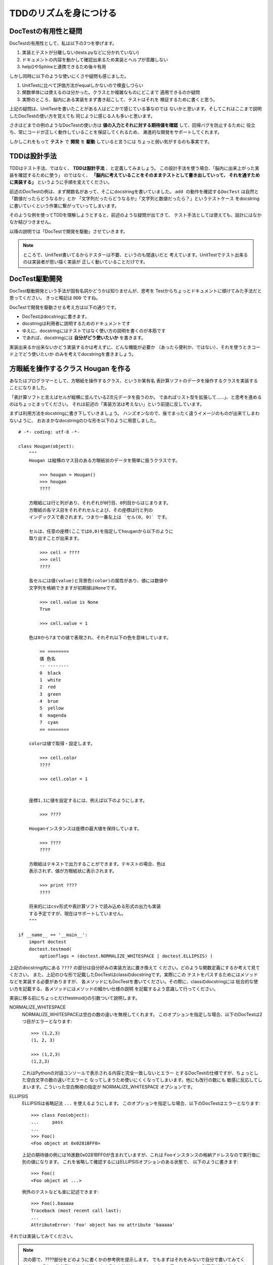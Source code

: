 TDDのリズムを身につける
========================

DocTestの有用性と疑問
----------------------

DocTestの有用性として、私は以下の3つを挙げます。

1. 実装とテストが分離しない(tests.pyなどに分かれていない)
2. ドキュメントの内容を動かして確認出来るため実装とヘルプが乖離しない
3. help()やSphinxと連携できるため後々有用

しかし同時に以下のような使いにくさや疑問も感じました。

1. UnitTestに比べて評価方法がequalしかないので検査しづらい
2. 関数単体には使えるのは分かった。クラスとか複雑なものにどこまで
   適用できるのか疑問
3. 実際のところ、脳内にある実装をまず書き起こして、テストはそれを
   検証するために書くと思う。

上記の疑問は、UnitTestを書いたことがある人はどこかで感じている事なのでは
ないかと思います。そしてこれはここまで説明したDocTestの使い方を覚えても
同じように感じる人も多いと思います。

さきほどまでの例のようなDocTestの使い方は
**値の入力とそれに対する期待値を確認** して、回帰バグを防止するために
役立ち、常にコードが正しく動作していることを保証してくれるため、
漸進的な開発をサポートしてくれます。

しかしこれをもって **テスト** で **開発** を **駆動** していると言うには
ちょっと弱い気がするのも事実です。


TDDは設計手法
--------------
TDDはテスト手法、ではなく、 **TDDは設計手法** 、と定義してみましょう。
この設計手法を使う場合、「脳内に出来上がった実装を確認するために使う」
のではなく、 **「脳内に考えていることをそのままテストとして書き出していって、
それを通すために実装する」** というように手順を変えてください。

前述のDocTestの例は、まず関数名があって、そこにdocstringを書いていました。
``add の動作を確認するDocTest`` は自然と「数値だったらどうなるか」とか
「文字列だったらどうなるか」「文字列と数値だったら？」というテストケース
をdocstringに書いていくという作業に繋がっていってしまいます。

そのような例を使ってTDDを理解しようとすると、前述のような疑問が出てきて、
テスト手法としては使えても、設計にはなかなか結びつきません。

以降の説明では「DocTestで開発を駆動」させていきます。

.. note::
    ところで、UnitTest書いてるからテスターは不要、というのも間違いだと
    考えています。UnitTestでテスト出来るのは実装者が思い描く実装が
    正しく動いていることだけです。

DocTest駆動開発
-----------------
DocTest駆動開発という手法が固有名詞かどうかは知りませんが、思考を
Testからちょっとドキュメントに傾けてみた手法だと思ってください。
きっと略記は ``DDD`` ですね。

DocTestで開発を駆動させる考え方は以下の通りです。

* DocTestはdocstringに書きます。
* docstringは利用者に説明するためのドキュメントです
* ゆえに、docstringにはテストではなく使い方の説明を書くのが本筋です
* であれば、docstringには **自分がどう使いたいか** を書きます。

実装出来るか出来ないかどう実装するかは考えずに、どんな機能が必要か
（あったら便利か、ではない）、それを使うときコード上でどう使いたいか
のみを考えてdocstringを書きましょう。

方眼紙を操作するクラス Hougan を作る
-------------------------------------

あなたはプログラマーとして、方眼紙を操作するクラス、というか某有名
表計算ソフトのデータを操作するクラスを実装することになりました。

「表計算ソフトと言えばセルが縦横に並んでいる2次元データを扱うのか。
であればリスト型を拡張して……」、と思考を進めるのはちょっとまってください。
それは前述の「実装方法は考えない」という前提に反しています。

まずは利用方法をdocstringに書き下していきましょう。
ハンズオンなので、後でまったく違うイメージのものが出来てしまわないように、
おおまかなdocstringのひな形を以下のように用意しました。


::

    # -*- coding: utf-8 -*-

    class Hougan(object):
        """
        Hougan は縦横のマス目のある方眼紙状のデータを簡単に扱うクラスです。

            >>> hougan = Hougan()
            >>> hougan
            ????

        方眼紙には行と列があり、それぞれが0行目、0列目からはじまります。
        方眼紙の各マス目をそれぞれセルとよび、その座標は行と列の
        インデックスで表されます。つまり一番左上は `セル(0, 0)` です。

        セルは、任意の座標(ここでは0,0)を指定してhouganから以下のように
        取り出すことが出来ます。

            >>> cell = ????
            >>> cell
            ????

        各セルには値(value)と背景色(color)の属性があり、値には数値や
        文字列を格納できますが初期値はNoneです。

            >>> cell.value is None
            True

            >>> cell.value = 1

        色は0から7までの値で表現され、それぞれ以下の色を意味しています。

            == ========
            値 色名
            -- --------
            0  black
            1  white
            2  red
            3  green
            4  brue
            5  yellow
            6  magenda
            7  cyan
            == ========

        colorは値で取得・設定します。

            >>> cell.color
            ????

            >>> cell.color = 1


        座標1,1に値を設定するには、例えば以下のようにします。

            >>> ????

        Houganインスタンスは座標の最大値を保持しています。

            >>> ????
            ????

        方眼紙はテキストで出力することができます。テキストの場合、色は
        表示されず、値が方眼紙状に表示されます。

            >>> print ????
            ????

        将来的にはcsv形式や表計算ソフトで読み込める形式の出力も実装
        する予定ですが、現在はサポートしていません。
        """

    if __name__ == '__main__':
        import doctest
        doctest.testmod(
            optionflags = (doctest.NORMALIZE_WHITESPACE | doctest.ELLIPSIS) )


上記のdocstring内にある ``????`` の部分は自分好みの実装方法に置き換えて
ください。どのような関数定義にするか考えて見てください。
また、上記のひな形で記載したDocTestはclassのdocstringです。実際にこの
テストをパスするためにはメソッドなどを実装する必要がありますが、
各メソッドにもDocTestを書いてください。その際に、classのdocstringには
総合的な使い方を記載する、各メソッドにはメソッドの細かい仕様の説明
を記載するよう意識して行ってください。

実装に移る前にちょっとだけtestmod()の引数ついて説明します。

NORMALIZE_WHITESPACE
    NORMALIZE_WHITESPACEは空白の数の違いを無視してくれます。
    このオプションを指定しな場合、以下のDocTestは2つ目がエラーとなります::

        >>> (1,2,3)
        (1, 2, 3)

        >>> (1,2,3)
        (1,2,3)

    これはPythonの対話コンソールで表示される内容と完全一致しないとエラー
    とするDocTestの仕様ですが、ちょっとした空白文字の数の違いでエラーと
    なってしまうため使いにくくなってしまいます。他にも改行の数にも
    敏感に反応してしまいます。こういった空白無視の指定が
    NORMALIZE_WHITESPACE オプションです。

ELLIPSIS
    ELLIPSISは省略記法 ``...`` を使えるようにします。
    このオプションを指定しな場合、以下のDocTestはエラーとなります::

        >>> class Foo(object):
        ...     pass
        ...
        >>> Foo()
        <Foo object at 0x0281BFF0>

    上記の期待値の例には16進数0x0281BFF0が含まれていますが、これは
    Fooインスタンスの格納アドレスなので実行毎に別の値になります。
    これを省略して確認するにはELLIPSISオプションのある状態で、
    以下のように書きます::

        >>> Foo()
        <Foo object at ...>

    例外のテストなども楽に記述できます::

        >>> Foo().baaaaa
        Traceback (most recent call last):
        ...
        AttributeError: 'Foo' object has no attribute 'baaaaa'


それでは実装してみてください。


.. note::

    次の節で、????部分をどのように書くかの参考例を提示します。
    でもまずはそれをみないで自分で書いてみてください。
    そして参考例とどちらが使いやすそうか比較してみるのも良いと思います。
    良い利用例が出来たら、ぜひおしえてください。

.. raw:: html

  <br>
  <br>
  <br>
  <br>
  <br>
  <br>
  <br>
  <br>
  <br>
  <br>
  <br>
  <br>
  <br>
  <br>
  <br>
  <br>
  <br>
  <br>
  <br>
  <br>

Hougan DocTestの参考例
-----------------------

参考までに私が実装する場合のDocTestを提示します。
ドキュメント部分は前述の通り、対話コード部分のみ抜粋です::

    >>> hougan = Hougan()
    >>> hougan
    <Hougan (1x1) at ...>

    >>> cell = hougan[0,0]
    >>> cell
    <Cell (0, 0), value=None, color=black at ...>

    >>> cell.value is None
    True
    >>> cell.value = 1

    >>> cell.color
    0
    >>> cell.color = 1

    >>> hougan[1,1].value = 123

    >>> hougan
    <Hougan (2x2) at ...>

    >>> print str(hougan)
    = ===
    1
      123
    = ===

課題
-----

1. Range機能が必要になりました。DocTest駆動で実装してください::

        方眼紙の範囲を指定して、一括で値を変更する事が出来ます。

            >>> range = hougan[(0,0), (1,1)]
            >>> range
            <Range (0, 0)-(1, 1) at ...>

            >>> range.value = 10
            >>> range.color = 7

        実際に以下のように値が設定されました。

            >>> hougan[1,0].value
            10


2. 座標の英数字表現機能が必要になりました。DocTest駆動で実装してください::

        方眼紙の座標は以下の記法でも指定することが出来ます。

            >>> hougan['A1']
            <Cell (0, 0), value=None, color=black at ...>

        方眼紙の範囲指定も以下の記法で行えます。

            >>> hougan['A1:B2']
            <Range (0, 0)-(1, 1) at ...>



